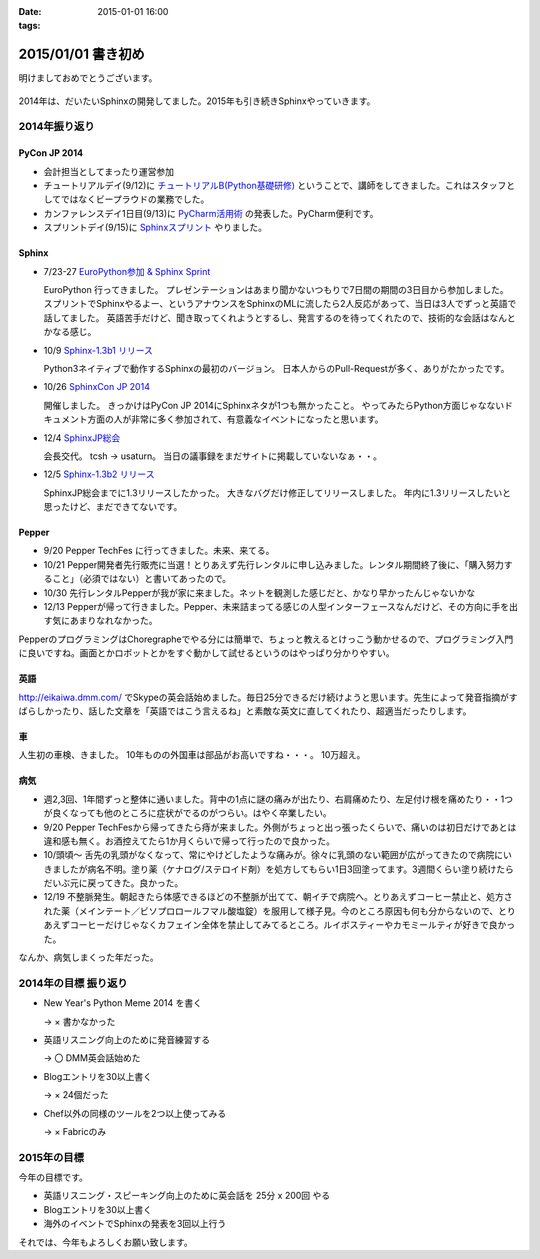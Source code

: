 :date: 2015-01-01 16:00
:tags:

====================================================================
2015/01/01 書き初め
====================================================================

明けましておめでとうございます。

.. figure:: hitsuji.jpg

2014年は、だいたいSphinxの開発してました。2015年も引き続きSphinxやっていきます。


2014年振り返り
==============

PyCon JP 2014
---------------

* 会計担当としてまったり運営参加
* チュートリアルデイ(9/12)に `チュートリアルB(Python基礎研修)`__ ということで、講師をしてきました。これはスタッフとしてではなくビープラウドの業務でした。
* カンファレンスデイ1日目(9/13)に `PyCharm活用術`__ の発表した。PyCharm便利です。
* スプリントデイ(9/15)に `Sphinxスプリント`__ やりました。

.. __: https://pycon.jp/2014/tutorials/#b-python
.. __: https://pycon.jp/2014/schedule/presentation/5/
.. __: http://sphinxjp.connpass.com/event/8090/


Sphinx
------

* 7/23-27 `EuroPython参加 & Sphinx Sprint`__

  EuroPython 行ってきました。
  プレゼンテーションはあまり聞かないつもりで7日間の期間の3日目から参加しました。
  スプリントでSphinxやるよー、というアナウンスをSphinxのMLに流したら2人反応があって、当日は3人でずっと英語で話してました。
  英語苦手だけど、聞き取ってくれようとするし、発言するのを待ってくれたので、技術的な会話はなんとかなる感じ。

* 10/9 `Sphinx-1.3b1 リリース`__

  Python3ネイティブで動作するSphinxの最初のバージョン。
  日本人からのPull-Requestが多く、ありがたかったです。

* 10/26 `SphinxCon JP 2014`__

  開催しました。
  きっかけはPyCon JP 2014にSphinxネタが1つも無かったこと。
  やってみたらPython方面じゃなないドキュメント方面の人が非常に多く参加されて、有意義なイベントになったと思います。

* 12/4 `SphinxJP総会`__

  会長交代。 tcsh -> usaturn。
  当日の議事録をまだサイトに掲載していないなぁ・・。


* 12/5 `Sphinx-1.3b2 リリース`__

  SphinxJP総会までに1.3リリースしたかった。
  大きなバグだけ修正してリリースしました。
  年内に1.3リリースしたいと思ったけど、まだできてないです。


.. __: https://www.barcamptools.eu/europythonsprint2014/sessions
.. __: https://pypi.python.org/pypi/Sphinx/1.3b1
.. __: http://sphinxjp.connpass.com/event/8448/
.. __: http://sphinxjp.connpass.com/event/9205/
.. __: https://pypi.python.org/pypi/Sphinx/1.3b2


Pepper
-------

* 9/20 Pepper TechFes に行ってきました。未来、来てる。
* 10/21 Pepper開発者先行販売に当選！とりあえず先行レンタルに申し込みました。レンタル期間終了後に、「購入努力すること」（必須ではない）と書いてあったので。
* 10/30 先行レンタルPepperが我が家に来ました。ネットを観測した感じだと、かなり早かったんじゃないかな
* 12/13 Pepperが帰って行きました。Pepper、未来詰まってる感じの人型インターフェースなんだけど、その方向に手を出す気にあまりなれなかった。

PepperのプログラミングはChoregrapheでやる分には簡単で、ちょっと教えるとけっこう動かせるので、プログラミング入門に良いですね。画面とかロボットとかをすぐ動かして試せるというのはやっぱり分かりやすい。


英語
----

http://eikaiwa.dmm.com/ でSkypeの英会話始めました。毎日25分できるだけ続けようと思います。先生によって発音指摘がすばらしかったり、話した文章を「英語ではこう言えるね」と素敵な英文に直してくれたり、超適当だったりします。


車
--

人生初の車検、きました。
10年ものの外国車は部品がお高いですね・・・。
10万超え。


病気
------

* 週2,3回、1年間ずっと整体に通いました。背中の1点に謎の痛みが出たり、右肩痛めたり、左足付け根を痛めたり・・1つが良くなっても他のところに症状がでるのがつらい。はやく卒業したい。

* 9/20 Pepper TechFesから帰ってきたら痔が来ました。外側がちょっと出っ張ったくらいで、痛いのは初日だけであとは違和感も無く。お酒控えてたら1か月くらいで帰って行ったので良かった。

* 10/頭頃～ 舌先の乳頭がなくなって、常にやけどしたような痛みが。徐々に乳頭のない範囲が広がってきたので病院にいきましたが病名不明。塗り薬（ケナログ/ステロイド剤）を処方してもらい1日3回塗ってます。3週間くらい塗り続けたらだいぶ元に戻ってきた。良かった。

* 12/19 不整脈発生。朝起きたら体感できるほどの不整脈が出てて、朝イチで病院へ。とりあえずコーヒー禁止と、処方された薬（メインテート／ビソプロロールフマル酸塩錠）を服用して様子見。今のところ原因も何も分からないので、とりあえずコーヒーだけじゃなくカフェイン全体を禁止してみてるところ。ルイボスティーやカモミールティが好きで良かった。


なんか、病気しまくった年だった。


2014年の目標 振り返り
======================

* New Year's Python Meme 2014 を書く

  -> × 書かなかった

* 英語リスニング向上のために発音練習する

  -> 〇 DMM英会話始めた

* Blogエントリを30以上書く

  -> × 24個だった

* Chef以外の同様のツールを2つ以上使ってみる

  -> × Fabricのみ



2015年の目標
===============

今年の目標です。

* 英語リスニング・スピーキング向上のために英会話を 25分 x 200回 やる
* Blogエントリを30以上書く
* 海外のイベントでSphinxの発表を3回以上行う


それでは、今年もよろしくお願い致します。


